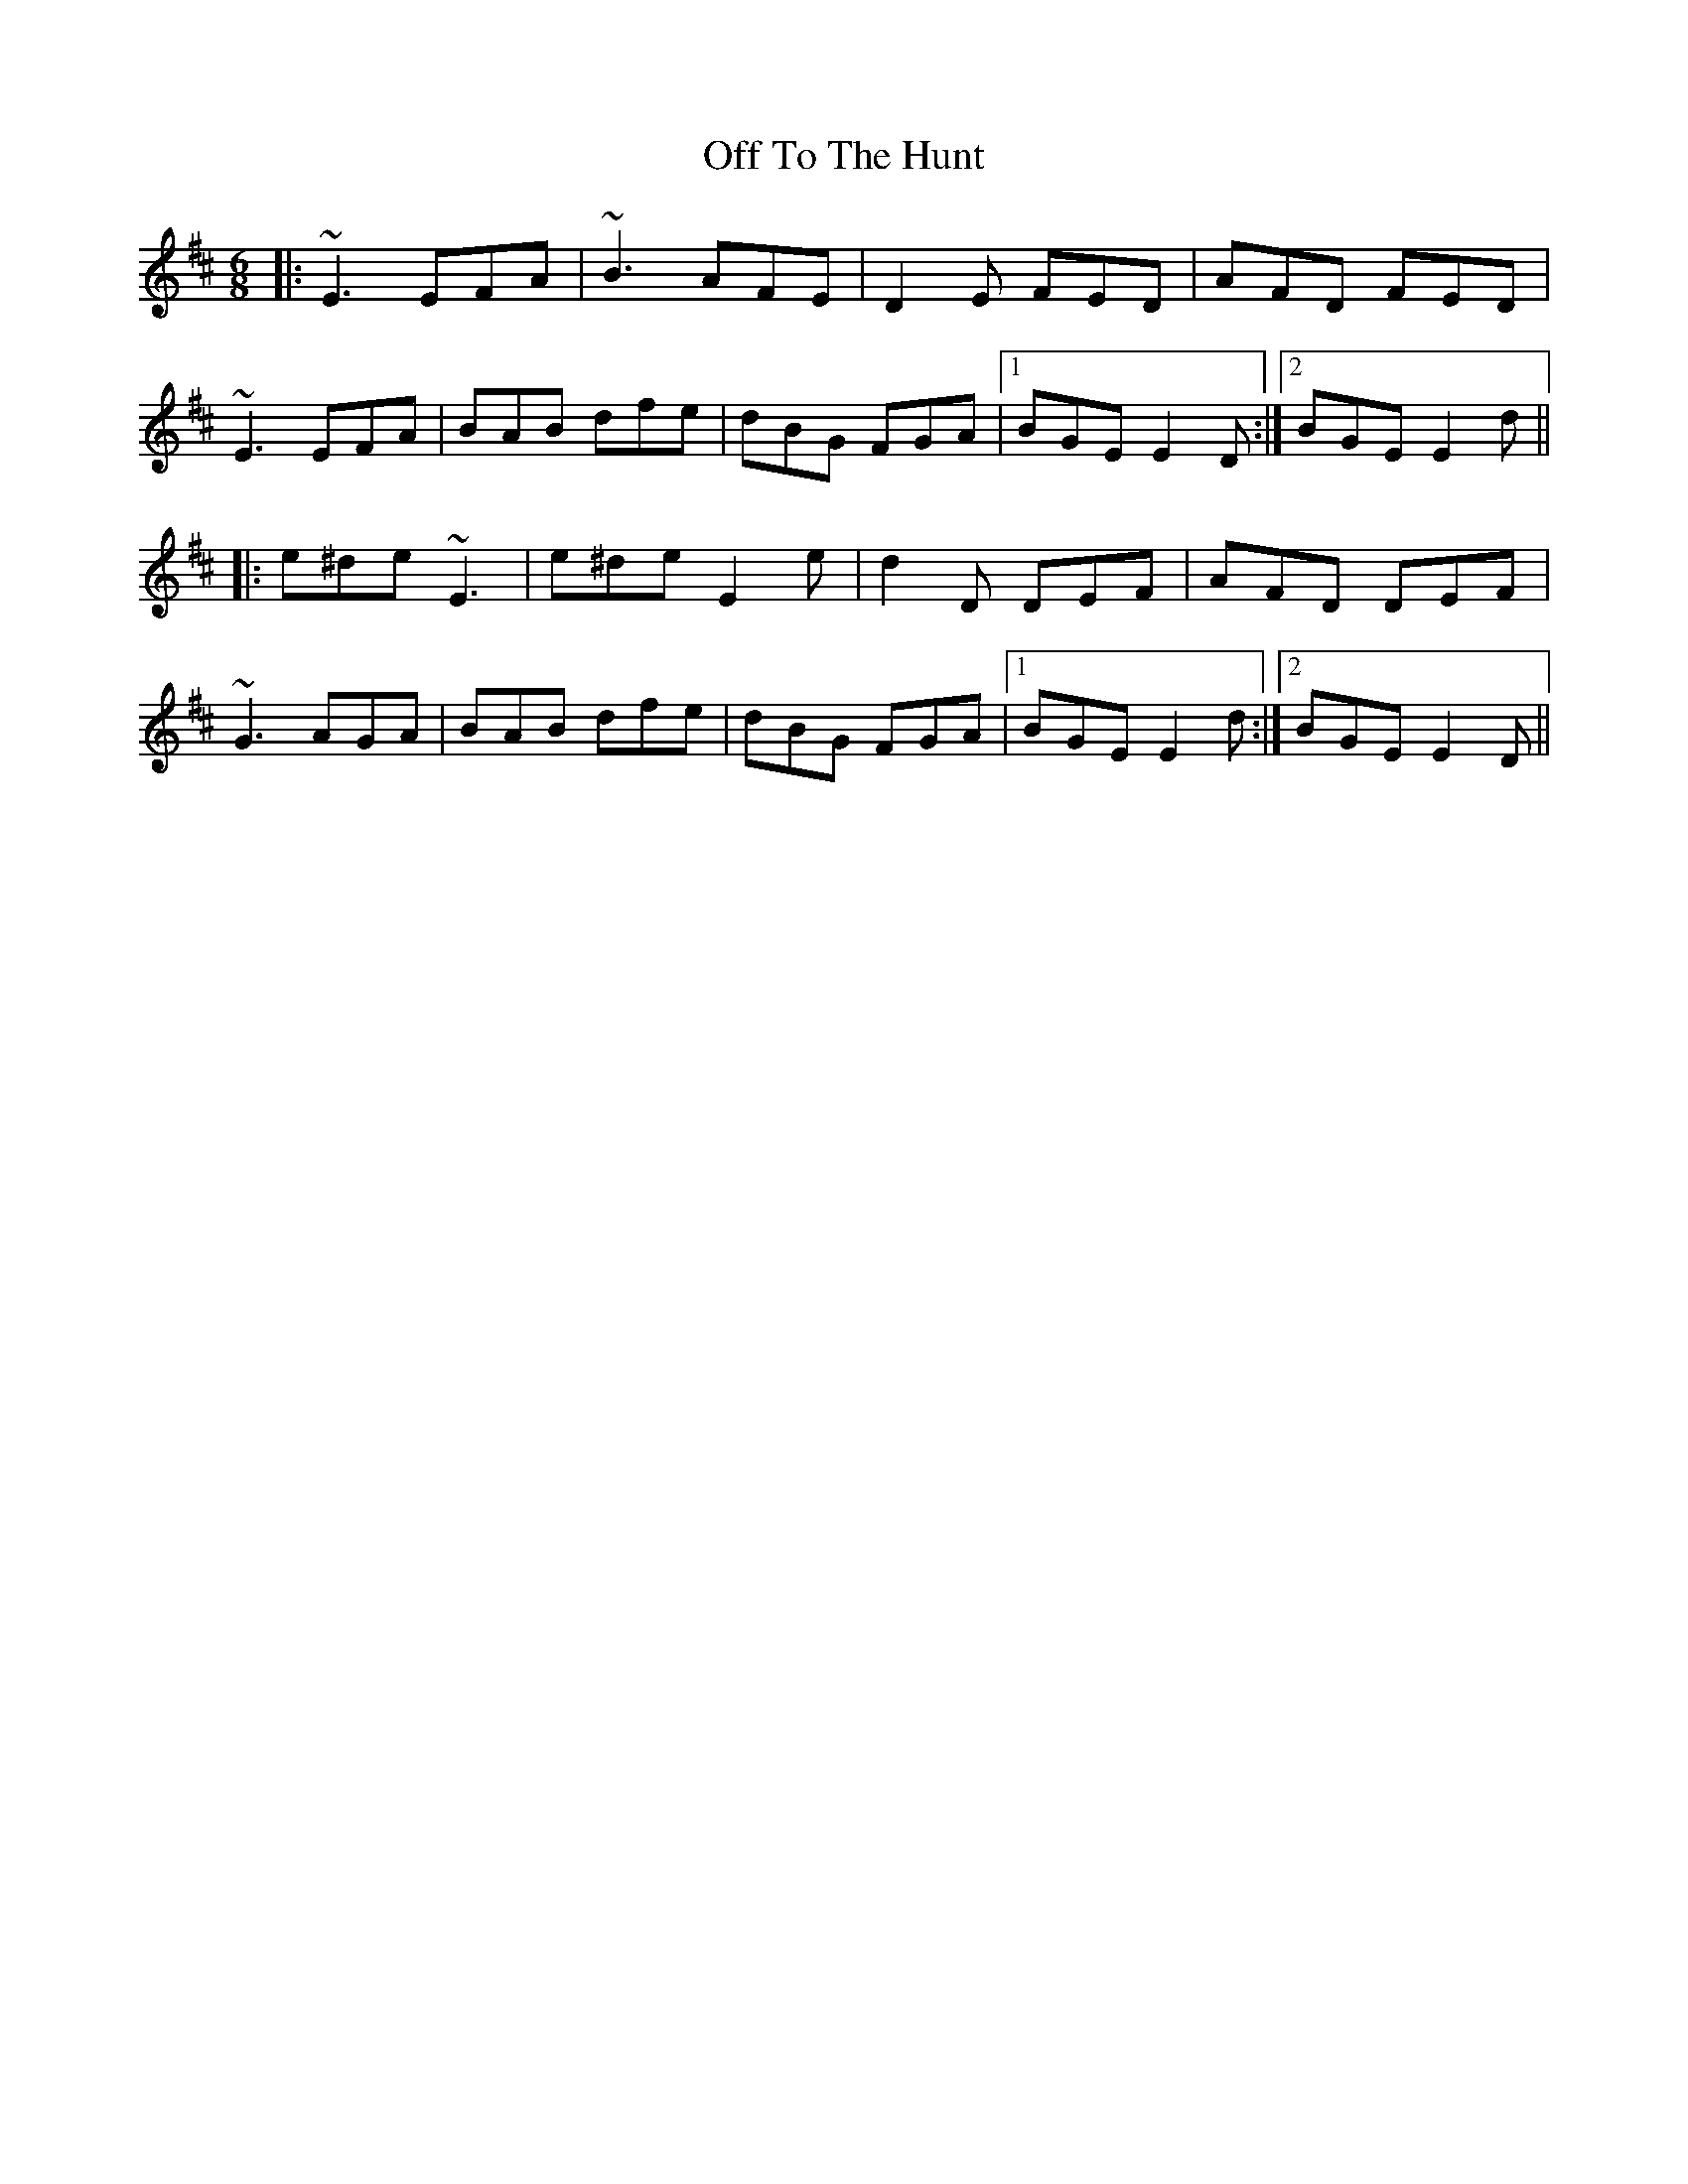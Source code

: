 X: 30055
T: Off To The Hunt
R: jig
M: 6/8
K: Edorian
|:~E3 EFA|~B3 AFE|D2E FED|AFD FED|
~E3 EFA|BAB dfe|dBG FGA|1 BGE E2D:|2 BGE E2d||
|:e^de ~E3|e^de E2e|d2D DEF|AFD DEF|
~G3 AGA|BAB dfe|dBG FGA|1 BGE E2d:|2 BGE E2D||

